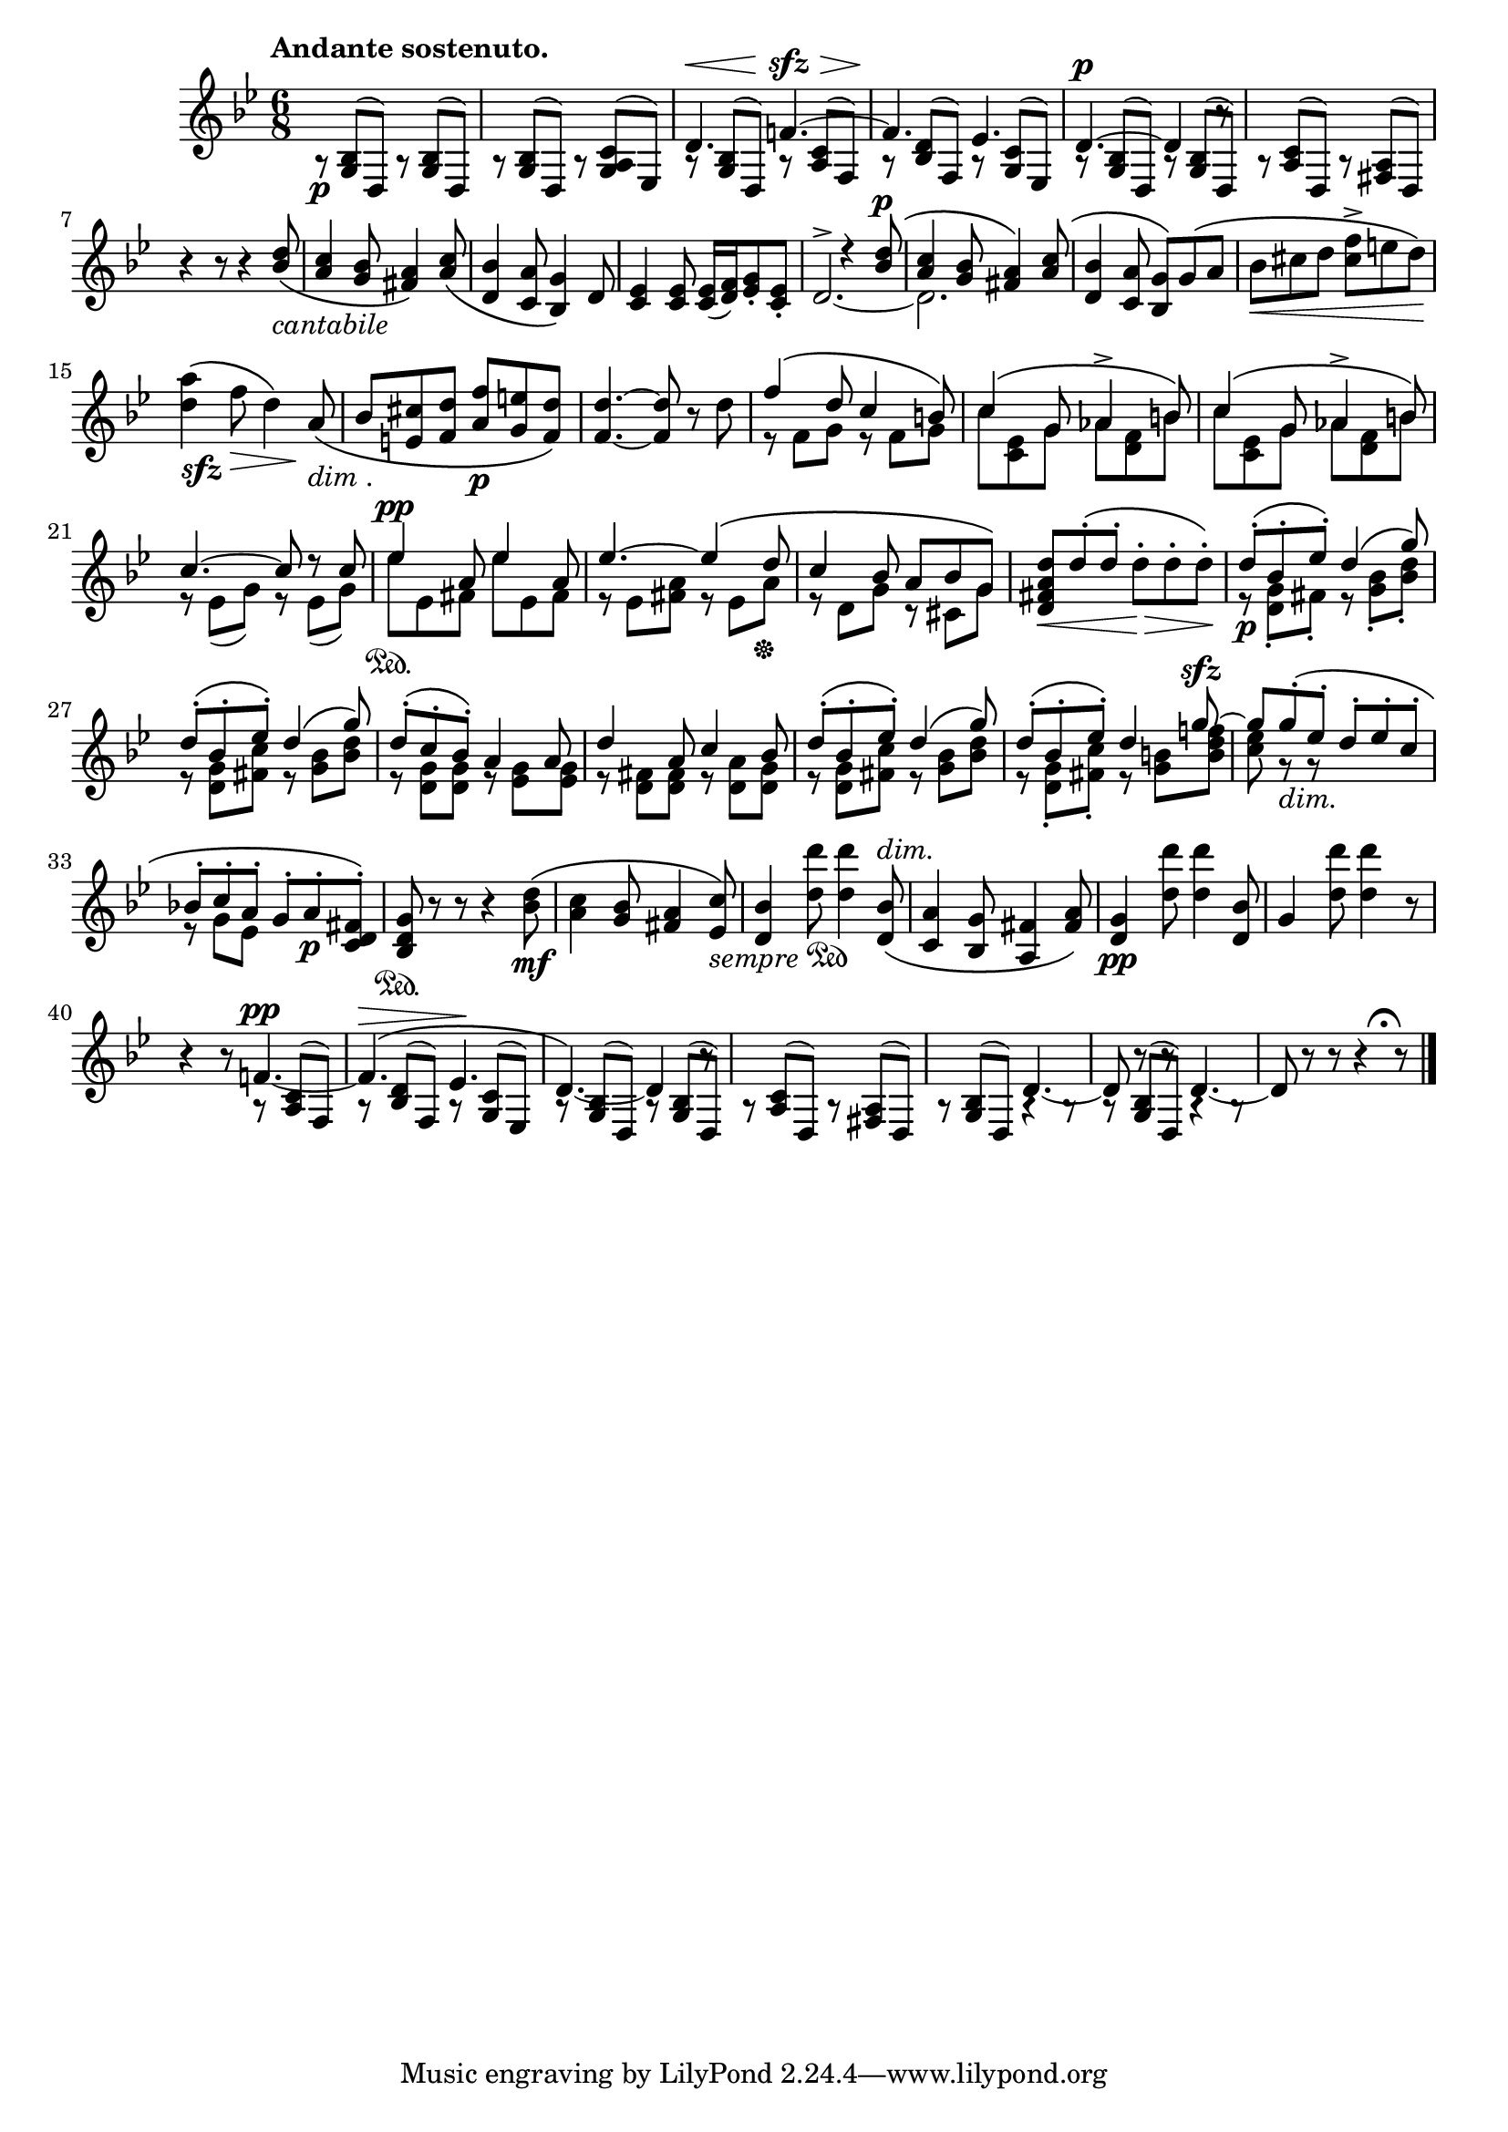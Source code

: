  \new Staff = "up" \relative c' << { \time 6/8 \key g \minor \clef treble
  \set Staff.extraNatural = ##f

    \once \override TextScript #'extra-offset = #'(-3.5 . 2.0)
        s1*6/8^\markup { \bold "Andante sostenuto." }_\p					| % 1
    s												| % 2
    \stemUp d4.^\< f!4.^~^\sfz^\>								| % 3
    f4.\! es4.											| % 4
    d4.^\p^~ d4 b'8\rest									| % 5
    s1*6/8											| % 6
    b4\rest b8\rest b4\rest <bes d>8_\(_\markup { \whiteout \italic "cantabile" }		| % 7
    <a c>4 <g bes>8 <fis a>4\) <a c>8_\(							| % 8
    <d, bes'>4 <c a'>8 <bes g'>4\) d8								| % 9
    <c es>4 <c es>8 <c es>16[_( <d f>) <es g>8_. <c es>_.]					| % 10
    s4. d'4\rest <bes d>8^\(^\p									| % 11
    <a c>4 <g bes>8 <fis a>4\) <a c>8^\(							| % 12
    <d, bes'>4 <c a'>8 <bes g'>8\)[ g'^\( a]							| % 13
    \stemDown bes_\<[ cis d] <cis f>^>[ e d]\)							| % 14
    <d a'>4\!^\(_\markup { \whiteout \dynamic "sfz" } f8\> d4*1/2\) s8\! \stemUp
        a_\(_\markup { \whiteout \italic "dim". }						| % 15
    bes[ <e, cis'> <f d'>] <a f'>_\p[ <g e'> <f d'>]\)						| % 16
    <f_~ d'^~>4. <f d'>8 b\rest \stemDown d							| % 17
    \stemUp f4^\( d8 c4 b8\)									| % 18
    c4^\( g8 aes4^> b8\)									| % 19
    c4^\( g8 aes4^> b8\)									| % 20
    c4.^~ c8 d\rest c										| % 21
    es4^\pp a,8 es'4 a,8									| % 22
    es'4.^~ es4^\( d8										| % 23
    c4 bes8 a[ bes g]\)										| % 24
    <d fis a d>_\<[ d'^.^\( d^.] \stemDown d_\>^.[ d^. d^.]\!\)					| % 25
    \stemUp d^._\p^\([ bes^. es^.]\) d4^\( g8\)							| % 26
    d^.^\([ bes^. es^.]\) d4^\( g8\)								| % 27
    d^.^\([ c^. bes^.]\) a4 a8									| % 28
    d4 a8 c4 bes8										| % 29
    d^.^\([ bes^. es^.]\) d4^\( g8\)								| % 30
    d8^.^\([ bes^. es^.]\) d4 g8^~^\sfz								| % 31
    g[ g^.^\(  es^.] d^.[ es^. c^.]								| % 32
    bes!^.[ c^. a^.] g^.[ a^._\p <c, d fis>^.]\)						| % 33
    <bes d g>\sustainOn b'\rest b\rest b4\rest \stemDown <bes d>8_\mf^\(			| % 34
    <a c>4 \stemUp <g bes>8 <fis a>4 <es c'>8\)_\markup { \whiteout \italic "sempre"
        \musicglyph #"pedal.Ped" }							\noBreak| % 35
    <d bes'>4 \stemDown <d' d'>8
        <d d'>4 \stemUp <d, bes'>8_\(^\markup { \italic "dim." }				| % 36
    <c a'>4 <bes g'>8 <a fis'>4 <fis' a>8\)							| % 37
    <d g>4_\pp \stemDown <d' d'>8 <d d'>4 \stemUp <d, bes'>8					| % 38
    g4 \stemDown <d' d'>8 <d d'>4 b8\rest							| % 39
    b4\rest b8\rest \stemUp f!4.^\pp_~								| % 40
    f4.^\>^\( es4.\!										| % 41
    d4.\)_~ d4 b'8\rest										| % 42
    s1*6/8											| % 43
    s4. d,4._~											| % 44
    d8 b'8\rest b\rest d,4._~									| % 45
    d8 b'8\rest b\rest b4*1/2\rest s8^\fermata b8\rest					  \bar "|." % 46

  } \\ \relative c' {
  \set Staff.extraNatural = ##f

    \change Staff=down a8\rest \stemUp <g bes>8^([ d]) a'\rest <g bes>^([ d])			| % 1
    a'\rest <g bes>^([ d]) a'\rest <g a c>^([ es])						| % 2
    a\rest <g bes>^([ d]) a'\rest <a c>^([ f])							| % 3
    a\rest <bes d>^([ f]) a\rest <g c>^([ es])							| % 4
    a\rest <g bes>^([ d]) a'\rest <g bes>^([ d])						| % 5
    a'\rest <a c>^([ d,]) a'\rest <fis a>^([ d])						| % 6
    s1*6/8											| % 7
    s												| % 8
    s												| % 9
    s												| % 10
    \stemUp \change Staff=up d'2.^>_~								| % 11
    \stemDown d2.										| % 12
    s1*6/8											| % 13
    s												| % 14
    s												| % 15
    s												| % 16
    s												| % 17
    e8\rest f[ g] e\rest f[ g]									| % 18
    c[ <c, es> g'] aes[ <d, f> b']								| % 19
    c[ <c, es> g'] aes[ <d, f> b']								| % 20
    e,\rest es[_( g)] e\rest es[_( g)]								| % 21
    es'\sustainOn[ es, fis] es'[ es, fis]							| % 22
    e\rest es[ <fis a>] e\rest es[ a]\sustainOff						| % 23
    e\rest d[ g] c,\rest cis[ g']								| % 24
    s1*6/8											| % 25
    e8\rest <d g>_.[ fis_.] e\rest <g bes>_.[ <bes d>_.]					| % 26
    e,\rest <d g>8[ <fis c'>] e\rest <g bes>[ <bes d>]						| % 27
    e,\rest <d g>[ <d g>] e\rest <es g>[ <es g>]						| % 28
    e\rest <d fis>[ <d fis>] e\rest <d a'>[ <d g>]						| % 29
    e\rest  <d g>[ <fis c'>] e\rest <g bes>[ <bes d>]						| % 30
    e,\rest <d g>_.[ <fis c'>_.] e\rest <g b>[ <b d f!>]					| % 31
    <c es> g\rest_\markup { \italic "dim." } g\rest s4.						| % 32
    e8\rest g[ es] s4.										| % 33
    s1*6/8											| % 34
    s												| % 35
    s												| % 36
    s												| % 37
    s												| % 38
    s												| % 39
    \change Staff=down s4. a,8\rest \stemUp <a c>^([ f])					| % 40
    a\rest <bes d>^([ f]) a\rest <g c>^([ es])							| % 41
    a\rest <g bes>^([ d]) a'\rest <g bes>^([ d])						| % 42
    a'\rest <a c>^([ d,]) a'\rest <fis a>^([ d)]						| % 43
    a'\rest <g bes>^([ d]) a'4\rest a8\rest							| % 44
    a\rest <g bes>^([ d]) a'4\rest a8\rest							| % 45
    s1*6/8											| % 46

  } >>
